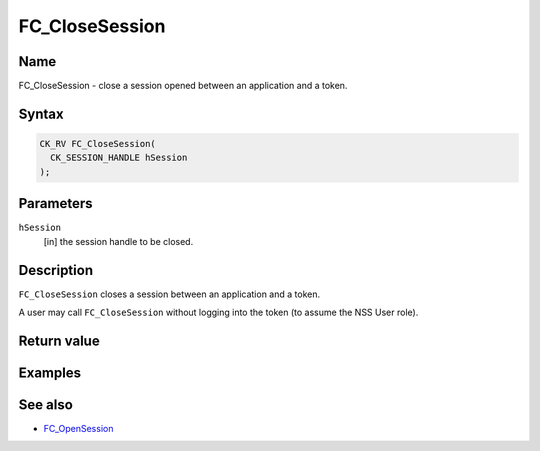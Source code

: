 .. _Mozilla_Projects_NSS_Reference_FC_CloseSession:

===============
FC_CloseSession
===============
.. _Name:

Name
~~~~

FC_CloseSession - close a session opened between an application and a
token.

.. _Syntax:

Syntax
~~~~~~

.. code:: eval

   CK_RV FC_CloseSession(
     CK_SESSION_HANDLE hSession
   );

.. _Parameters:

Parameters
~~~~~~~~~~

``hSession``
   [in] the session handle to be closed.

.. _Description:

Description
~~~~~~~~~~~

``FC_CloseSession`` closes a session between an application and a token.

A user may call ``FC_CloseSession`` without logging into the token (to
assume the NSS User role).

.. _Return_value:

Return value
~~~~~~~~~~~~

.. _Examples:

Examples
~~~~~~~~

.. _See_also:

See also
~~~~~~~~

-  `FC_OpenSession </en-US/FC_OpenSession>`__